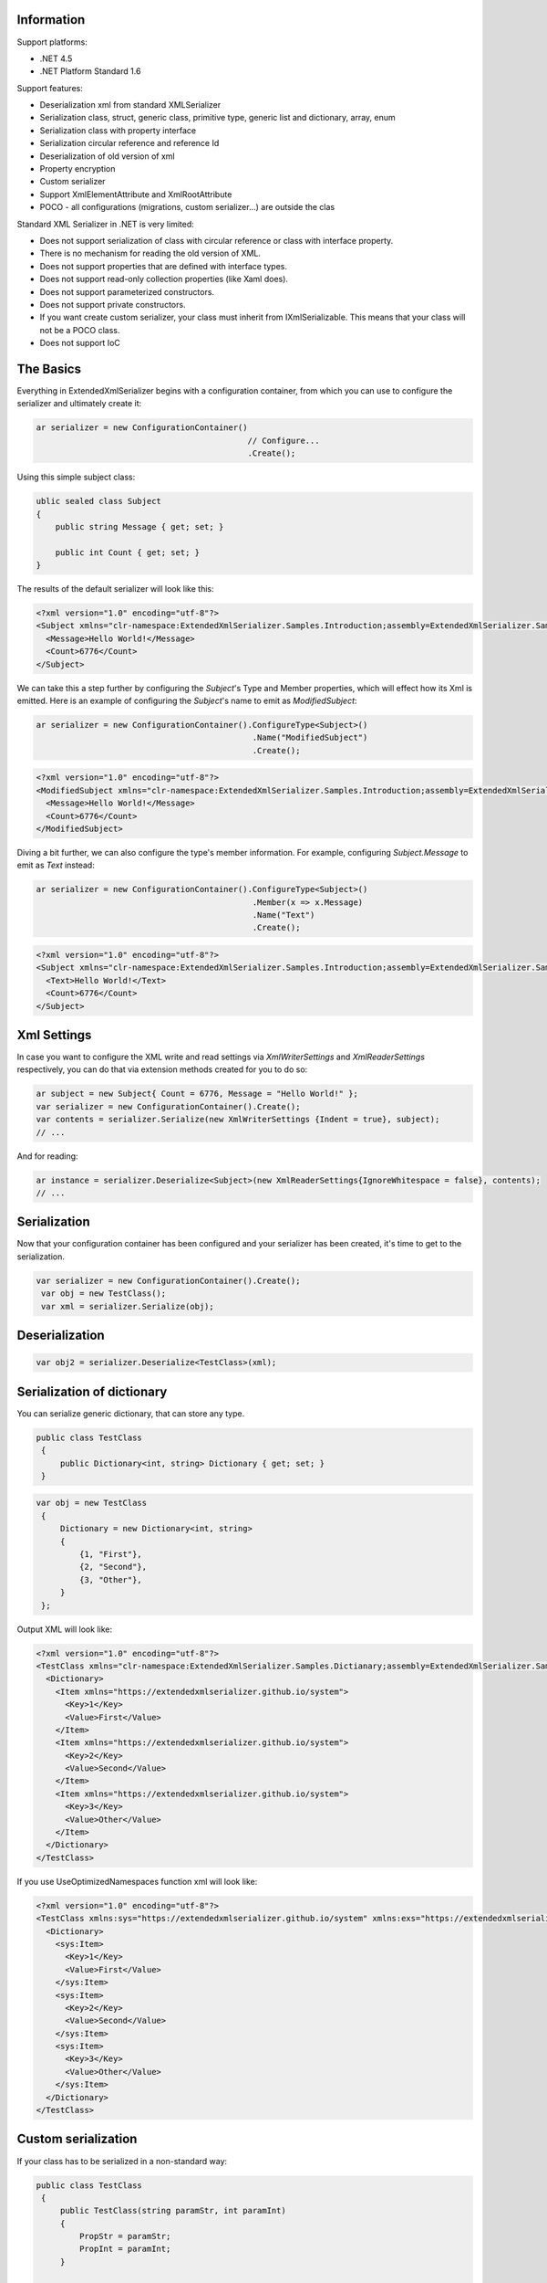 Information
===========

Support platforms:

* .NET 4.5
* .NET Platform Standard 1.6

Support features:

* Deserialization xml from standard XMLSerializer
* Serialization class, struct, generic class, primitive type, generic list and dictionary, array, enum
* Serialization class with property interface
* Serialization circular reference and reference Id
* Deserialization of old version of xml
* Property encryption
* Custom serializer
* Support XmlElementAttribute and XmlRootAttribute
* POCO - all configurations (migrations, custom serializer...) are outside the clas

Standard XML Serializer in .NET is very limited:

* Does not support serialization of class with circular reference or class with interface property.
* There is no mechanism for reading the old version of XML.
* Does not support properties that are defined with interface types.
* Does not support read-only collection properties (like Xaml does).
* Does not support parameterized constructors.
* Does not support private constructors.
* If you want create custom serializer, your class must inherit from IXmlSerializable. This means that your class will not be a POCO class.
* Does not support IoC

The Basics
==========

Everything in ExtendedXmlSerializer begins with a configuration container, from which you can use to configure the serializer and ultimately create it:

.. sourcecode:: csharp

    ar serializer = new ConfigurationContainer()
                                                // Configure...
                                                .Create();

Using this simple subject class:

.. sourcecode:: csharp

    ublic sealed class Subject
    {
        public string Message { get; set; }
    
        public int Count { get; set; }
    }

The results of the default serializer will look like this:

.. sourcecode:: xml

    <?xml version="1.0" encoding="utf-8"?>
    <Subject xmlns="clr-namespace:ExtendedXmlSerializer.Samples.Introduction;assembly=ExtendedXmlSerializer.Samples">
      <Message>Hello World!</Message>
      <Count>6776</Count>
    </Subject>

We can take this a step further by configuring the `Subject`'s Type and Member properties, which will effect how its Xml is emitted.  Here is an example of configuring the `Subject`'s name to emit as `ModifiedSubject`:

.. sourcecode:: csharp

    ar serializer = new ConfigurationContainer().ConfigureType<Subject>()
                                                 .Name("ModifiedSubject")
                                                 .Create();


.. sourcecode:: xml

    <?xml version="1.0" encoding="utf-8"?>
    <ModifiedSubject xmlns="clr-namespace:ExtendedXmlSerializer.Samples.Introduction;assembly=ExtendedXmlSerializer.Samples">
      <Message>Hello World!</Message>
      <Count>6776</Count>
    </ModifiedSubject>

Diving a bit further, we can also configure the type's member information.  For example, configuring `Subject.Message` to emit as `Text` instead:

.. sourcecode:: csharp

    ar serializer = new ConfigurationContainer().ConfigureType<Subject>()
                                                 .Member(x => x.Message)
                                                 .Name("Text")
                                                 .Create();


.. sourcecode:: xml

    <?xml version="1.0" encoding="utf-8"?>
    <Subject xmlns="clr-namespace:ExtendedXmlSerializer.Samples.Introduction;assembly=ExtendedXmlSerializer.Samples">
      <Text>Hello World!</Text>
      <Count>6776</Count>
    </Subject>

Xml Settings
============

In case you want to configure the XML write and read settings via `XmlWriterSettings` and `XmlReaderSettings` respectively, you can do that via extension methods created for you to do so:

.. sourcecode:: csharp

    ar subject = new Subject{ Count = 6776, Message = "Hello World!" };
    var serializer = new ConfigurationContainer().Create();
    var contents = serializer.Serialize(new XmlWriterSettings {Indent = true}, subject);
    // ...

And for reading:

.. sourcecode:: csharp

    ar instance = serializer.Deserialize<Subject>(new XmlReaderSettings{IgnoreWhitespace = false}, contents);
    // ...

Serialization
=============

Now that your configuration container has been configured and your serializer has been created, it's time to get to the serialization.

.. sourcecode:: csharp

    var serializer = new ConfigurationContainer().Create();
     var obj = new TestClass();
     var xml = serializer.Serialize(obj);

Deserialization
===============


.. sourcecode:: csharp

    var obj2 = serializer.Deserialize<TestClass>(xml);

Serialization of dictionary
===========================

You can serialize generic dictionary, that can store any type.

.. sourcecode:: csharp

    public class TestClass
     {
         public Dictionary<int, string> Dictionary { get; set; }
     }


.. sourcecode:: csharp

    var obj = new TestClass
     {
         Dictionary = new Dictionary<int, string>
         {
             {1, "First"},
             {2, "Second"},
             {3, "Other"},
         }
     };

Output XML will look like:

.. sourcecode:: xml

    <?xml version="1.0" encoding="utf-8"?>
    <TestClass xmlns="clr-namespace:ExtendedXmlSerializer.Samples.Dictianary;assembly=ExtendedXmlSerializer.Samples">
      <Dictionary>
        <Item xmlns="https://extendedxmlserializer.github.io/system">
          <Key>1</Key>
          <Value>First</Value>
        </Item>
        <Item xmlns="https://extendedxmlserializer.github.io/system">
          <Key>2</Key>
          <Value>Second</Value>
        </Item>
        <Item xmlns="https://extendedxmlserializer.github.io/system">
          <Key>3</Key>
          <Value>Other</Value>
        </Item>
      </Dictionary>
    </TestClass>

If you use UseOptimizedNamespaces function xml will look like:

.. sourcecode:: xml

    <?xml version="1.0" encoding="utf-8"?>
    <TestClass xmlns:sys="https://extendedxmlserializer.github.io/system" xmlns:exs="https://extendedxmlserializer.github.io/v2" xmlns="clr-namespace:ExtendedXmlSerializer.Samples.Dictianary;assembly=ExtendedXmlSerializer.Samples">
      <Dictionary>
        <sys:Item>
          <Key>1</Key>
          <Value>First</Value>
        </sys:Item>
        <sys:Item>
          <Key>2</Key>
          <Value>Second</Value>
        </sys:Item>
        <sys:Item>
          <Key>3</Key>
          <Value>Other</Value>
        </sys:Item>
      </Dictionary>
    </TestClass>

Custom serialization
====================

If your class has to be serialized in a non-standard way:

.. sourcecode:: csharp

       public class TestClass
        {
            public TestClass(string paramStr, int paramInt)
            {
                PropStr = paramStr;
                PropInt = paramInt;
            }
    
            public string PropStr { get; private set; }
            public int PropInt { get; private set; }
        }

You must create custom serializer:

.. sourcecode:: csharp

       public class TestClassSerializer : IExtendedXmlCustomSerializer<TestClass>
        {
            public TestClass Deserialize(XElement element)
            {
                var xElement = element.Member("String");
                var xElement1 = element.Member("Int");
                if (xElement != null && xElement1 != null)
                {
                    var strValue = xElement.Value;
    
                    var intValue = Convert.ToInt32(xElement1.Value);
                    return new TestClass(strValue, intValue);
                }
                throw new InvalidOperationException("Invalid xml for class TestClassWithSerializer");
            }
    
            public void Serializer(XmlWriter writer, TestClass obj)
            {
                writer.WriteElementString("String", obj.PropStr);
                writer.WriteElementString("Int", obj.PropInt.ToString(CultureInfo.InvariantCulture));
            }
        }

Then, you have to add custom serializer to configuration of TestClass:

.. sourcecode:: csharp

    var serializer = new ConfigurationContainer().Type<TestClass>()
                                                 .CustomSerializer(new TestClassSerializer())
                                                 .Create();

Deserialize old version of xml
==============================

In standard XMLSerializer you can't deserialize XML in case you change model. In ExtendedXMLSerializer you can create migrator for each class separately. E.g.: If you have big class, that uses small class and this small class will be changed you can create migrator only for this small class. You don't have to modify whole big XML. Now I will show you a simple example:
If you had a class:

.. sourcecode:: csharp

    public class TestClass
    {
        public int Id { get; set; }
        public string Type { get; set; }
    }

and generated XML look like:

.. sourcecode:: xml

    <? xml version="1.0" encoding="utf-8"?>
    <TestClass xmlns="clr-namespace:ExtendedXmlSerialization.Samples.MigrationMap;assembly=ExtendedXmlSerializer.Samples">
      <Id>1</Id>
      <Type>Type</Type>
    </TestClass>

Then you renamed property:

.. sourcecode:: csharp

    public class TestClass
    {
        public int Id { get; set; }
        public string Name { get; set; }
    }

and generated XML look like:

.. sourcecode:: xml

    <? xml version="1.0" encoding="utf-8"?>
    <TestClass xmlns:exs="https://extendedxmlserializer.github.io/v2" exs:version="1" xmlns="clr-namespace:ExtendedXmlSerialization.Samples.MigrationMap;assembly=ExtendedXmlSerializer.Samples">
      <Id>1</Id>
      <Name>Type</Name>
    </TestClass>

Then, you added new property and you wanted to calculate a new value during deserialization.

.. sourcecode:: csharp

    public class TestClass
    {
        public int Id { get; set; }
        public string Name { get; set; }
        public string Value { get; set; }
    }

and new XML should look like:

.. sourcecode:: xml

    <?xml version="1.0" encoding="utf-8"?>
    <TestClass xmlns:exs="https://extendedxmlserializer.github.io/v2" exs:version="2" xmlns="clr-namespace:ExtendedXmlSerializer.Samples.MigrationMap;assembly=ExtendedXmlSerializer.Samples">
      <Id>1</Id>
      <Name>Type</Name>
      <Value>Calculated</Value>
    </TestClass>

You can migrate (read) old version of XML using migrations:

.. sourcecode:: csharp

       public class TestClassMigrations : IEnumerable<Action<XElement>>
        {
            public static void MigrationV0(XElement node)
            {
                var typeElement = node.Member("Type");
                // Add new node
                node.Add(new XElement("Name", typeElement.Value));
                // Remove old node
                typeElement.Remove();
            }
    
            public static void MigrationV1(XElement node)
            {
                // Add new node
                node.Add(new XElement("Value", "Calculated"));
            }
    
            IEnumerator IEnumerable.GetEnumerator() => GetEnumerator();
    
            public IEnumerator<Action<XElement>> GetEnumerator()
            {
                yield return MigrationV0;
                yield return MigrationV1;
            }
        }

Then, you must register your TestClassMigrations class in configuration

.. sourcecode:: csharp

    var serializer = new ConfigurationContainer().ConfigureType<TestClass>()
                                                 .AddMigration(new TestClassMigrations())
                                                 .Create();

Extensibility
=============

With type and member configuration out of the way, we can turn our attention to what really makes ExtendedXmlSeralizer tick: extensibility.  As its name suggests, ExtendedXmlSeralizer offers a very flexible (but albeit new) extension model from which you can build your own extensions.  Pretty much all if not all features you encounter with ExtendedXmlSeralizer are through extensions.  There are quite a few in our latest version here that showcase this extensibility.  The remainder of this document will showcase the top features of ExtendedXmlSerializer that are accomplished through its extension system.

Object reference and circular reference
=======================================

If you have a class:

.. sourcecode:: csharp

    public class Person
        {
            public int Id { get; set; }
            public string Name { get; set; }
    
            public Person Boss { get; set; }
        }
    
        public class Company
        {
            public List<Person> Employees { get; set; }
        }

then you create object with circular reference, like this:

.. sourcecode:: csharp

    var boss = new Person {Id = 1, Name = "John"};
    boss.Boss = boss; //himself boss
    var worker = new Person {Id = 2, Name = "Oliver"};
    worker.Boss = boss;
    var obj = new Company
    {
        Employees = new List<Person>
        {
            worker,
            boss
        }
    };

You must configure Person class as reference object:

.. sourcecode:: csharp

    var serializer = new ConfigurationContainer().ConfigureType<Person>()
                                                 .EnableReferences(p => p.Id)
                                                 .Create();

Output XML will look like this:

.. sourcecode:: xml

    <?xml version="1.0" encoding="utf-8"?>
    <Company xmlns="clr-namespace:ExtendedXmlSerializer.Samples.ObjectReference;assembly=ExtendedXmlSerializer.Samples">
      <Employees>
        <Capacity>4</Capacity>
        <Person Id="2">
          <Name>Oliver</Name>
          <Boss Id="1">
            <Name>John</Name>
            <Boss xmlns:exs="https://extendedxmlserializer.github.io/v2" exs:entity="1" />
          </Boss>
        </Person>
        <Person xmlns:exs="https://extendedxmlserializer.github.io/v2" exs:entity="1" />
      </Employees>
    </Company>

Property Encryption
===================

If you have a class with a property that needs to be encrypted:

.. sourcecode:: csharp

    public class Person
        {
            public string Name { get; set; }
            public string Password { get; set; }
        }

You must implement interface IEncryption. For example, it will show the Base64 encoding, but in the real world better to use something safer, eg. RSA.:

.. sourcecode:: csharp

        public class CustomEncryption : IEncryption
        {
            public string Parse(string data)
                => Encoding.UTF8.GetString(Convert.FromBase64String(data));
    
            public string Format(string instance)
                => Convert.ToBase64String(Encoding.UTF8.GetBytes(instance));
        }

Then, you have to specify which properties are to be encrypted and register your IEncryption implementation.

.. sourcecode:: csharp

    var serializer = new ConfigurationContainer().UseEncryptionAlgorithm(new CustomEncryption())
                                                 .ConfigureType<Person>()
                                                 .Member(p => p.Password)
                                                 .Encrypt()
                                                 .Create();

Custom Conversion
=================

ExtendedXmlSerializer does a pretty decent job (if we do say so ourselves) of composing and decomposing objects, but if you happen to have a type that you want serialized in a certain way, and this type can be destructured into a `string`, then you can register a custom converter for it.

Using the following:

.. sourcecode:: csharp

    ublic sealed class CustomStructConverter : IConverter<CustomStruct>
    {
        public static CustomStructConverter Default { get; } = new CustomStructConverter();
        CustomStructConverter() {}
    
        public bool IsSatisfiedBy(TypeInfo parameter) => typeof(CustomStruct).GetTypeInfo()
                                                                                .IsAssignableFrom(parameter);
    
        public CustomStruct Parse(string data) =>
            int.TryParse(data, out var number) ? new CustomStruct(number) : CustomStruct.Default;
    
        public string Format(CustomStruct instance) => instance.Number.ToString();
    }
    
    public struct CustomStruct
    {
        public static CustomStruct Default { get; } = new CustomStruct(6776);
    
        public CustomStruct(int number)
        {
            Number = number;
        }
        public int Number { get; }
    }

Register the converter:

.. sourcecode:: csharp

    ar serializer = new ConfigurationContainer().Register(CustomStructConverter.Default).Create();
    var subject = new CustomStruct(123);
    var contents = serializer.Serialize(subject);
    // ...


.. sourcecode:: xml

    <?xml version="1.0" encoding="utf-8"?>
    <CustomStruct xmlns="clr-namespace:ExtendedXmlSerializer.Samples.Extensibility;assembly=ExtendedXmlSerializer.Samples">123</CustomStruct>

Optimized Namespaces
====================

By default Xml namespaces are emitted on an "as needed" basis:

.. sourcecode:: xml

    <?xml version="1.0" encoding="utf-8"?>
    <List xmlns:exs="https://extendedxmlserializer.github.io/v2" exs:arguments="Object" xmlns="https://extendedxmlserializer.github.io/system">
      <Capacity>4</Capacity>
      <Subject xmlns="clr-namespace:ExtendedXmlSerializer.Samples.Extensibility;assembly=ExtendedXmlSerializer.Samples">
        <Message>First</Message>
      </Subject>
      <Subject xmlns="clr-namespace:ExtendedXmlSerializer.Samples.Extensibility;assembly=ExtendedXmlSerializer.Samples">
        <Message>Second</Message>
      </Subject>
      <Subject xmlns="clr-namespace:ExtendedXmlSerializer.Samples.Extensibility;assembly=ExtendedXmlSerializer.Samples">
        <Message>Third</Message>
      </Subject>
    </List>

But with one call to the `UseOptimizedNamespaces` call, namespaces get placed at the root of the document, thereby reducing document footprint:

.. sourcecode:: csharp

    ar serializer = new ConfigurationContainer().UseOptimizedNamespaces()
                                                 .Create();
    var subject = new List<object>{ new Subject{ Message = "First" }, new Subject{ Message = "Second" }, new Subject{ Message = "Third" } };
    var contents = serializer.Serialize(subject);
    // ...


.. sourcecode:: xml

    <?xml version="1.0" encoding="utf-8"?>
    <List xmlns:ns1="clr-namespace:ExtendedXmlSerializer.Samples.Extensibility;assembly=ExtendedXmlSerializer.Samples" xmlns:exs="https://extendedxmlserializer.github.io/v2" exs:arguments="Object" xmlns="https://extendedxmlserializer.github.io/system">
      <Capacity>4</Capacity>
      <ns1:Subject>
        <Message>First</Message>
      </ns1:Subject>
      <ns1:Subject>
        <Message>Second</Message>
      </ns1:Subject>
      <ns1:Subject>
        <Message>Third</Message>
      </ns1:Subject>
    </List>

Implicit Namespaces/Typing
==========================

If you don't like namespaces at all, you can register types so that they do not emit namespaces when they are rendered into a document:

.. sourcecode:: csharp

    ar serializer = new ConfigurationContainer().EnableImplicitTyping(typeof(Subject))
                                                 .Create();
    var subject = new Subject{ Message = "Hello World!  No namespaces, yay!" };
    var contents = serializer.Serialize(subject);
    // ...


.. sourcecode:: xml

    <?xml version="1.0" encoding="utf-8"?>
    <Subject>
      <Message>Hello World!  No namespaces, yay!</Message>
    </Subject>

Auto-Formatting (Attributes)
============================

The default behavior for emitting data in an Xml document is to use elements, which can be a little chatty and verbose:

.. sourcecode:: csharp

    ar serializer = new ConfigurationContainer().UseOptimizedNamespaces()
                                                 .Create();
    var subject = new List<object>{ new Subject{ Message = "First" }, new Subject{ Message = "Second" }, new Subject{ Message = "Third" } };
    var contents = serializer.Serialize(subject);
    // ...


.. sourcecode:: xml

    <?xml version="1.0" encoding="utf-8"?>
    <SubjectWithThreeProperties xmlns="clr-namespace:ExtendedXmlSerializer.Samples.Extensibility;assembly=ExtendedXmlSerializer.Samples">
      <Number>123</Number>
      <Message>Hello World!</Message>
      <Time>2017-10-19T03:06:31.5282123-04:00</Time>
    </SubjectWithThreeProperties>

Making use of the `UseAutoFormatting` call will enable all types that have a registered `IConverter` (convert to string and back) to emit as attributes:

.. sourcecode:: xml

    <?xml version="1.0" encoding="utf-8"?>
    <SubjectWithThreeProperties Number="123" Message="Hello World!" Time="2017-10-19T03:06:31.5282123-04:00" xmlns="clr-namespace:ExtendedXmlSerializer.Samples.Extensibility;assembly=ExtendedXmlSerializer.Samples" />

Private Constructors
====================

One of the limitations of the classic XmlSerializer is that it does not support private constructors, but ExtendedXmlSerializer does via its `EnableAllConstructors` call:

.. sourcecode:: csharp

    ublic sealed class SubjectByFactory
    {
        public static SubjectByFactory Create(string message) => new SubjectByFactory(message);
    
        SubjectByFactory() : this(null) {} // Used by serializer.
    
        SubjectByFactory(string message) => Message = message;
    
        public string Message { get; set; }
    }


.. sourcecode:: csharp

    ar serializer = new ConfigurationContainer().EnableAllConstructors()
                                                 .Create();
    var subject = SubjectByFactory.Create("Hello World!");
    var contents = serializer.Serialize(subject);
    // ...


.. sourcecode:: xml

    <?xml version="1.0" encoding="utf-8"?>
    <SubjectByFactory xmlns="clr-namespace:ExtendedXmlSerializer.Samples.Extensibility;assembly=ExtendedXmlSerializer.Samples">
      <Message>Hello World!</Message>
    </SubjectByFactory>

Parameterized Members and Content
=================================

Taking this concept bit further leads to a favorite feature of ours in ExtendedXmlSerlializer.  The classic serializer only supports parameterless public constructors.  With ExtendedXmlSerializer, you can use the `EnableParameterizedContent` call to enable parameterized parameters in the constructor that by convention have the same name as the property for which they are meant to assign:

.. sourcecode:: csharp

    ublic sealed class ParameterizedSubject
    {
        public ParameterizedSubject(string message, int number, DateTime time)
        {
            Message = message;
            Number = number;
            Time = time;
        }
    
        public string Message { get; }
        public int Number { get; }
        public DateTime Time { get; }
    }


.. sourcecode:: csharp

    ar serializer = new ConfigurationContainer().EnableParameterizedContent()
                                                 .Create();
    var subject = new ParameterizedSubject("Hello World!", 123, DateTime.Now);
    var contents = serializer.Serialize(subject);
    // ...


.. sourcecode:: xml

    <?xml version="1.0" encoding="utf-8"?>
    <ParameterizedSubject xmlns="clr-namespace:ExtendedXmlSerializer.Samples.Extensibility;assembly=ExtendedXmlSerializer.Samples">
      <Message>Hello World!</Message>
      <Number>123</Number>
      <Time>2017-10-19T03:06:31.664737-04:00</Time>
    </ParameterizedSubject>

Tuples
======

By enabling parameterized content, it opens up a lot of possibilities, like being able to serialize Tuples.  Of course, serializable Tuples were introduced recently with the latest version of C#.  Here, however, you can couple this with our member-naming funtionality and provide better naming for your tuple properties:

.. sourcecode:: csharp

    ar serializer = new ConfigurationContainer().EnableParameterizedContent()
                                                 .Type<Tuple<string>>()
                                                 .Member(x => x.Item1)
                                                 .Name("Message")
                                                 .Create();
    var subject = Tuple.Create("Hello World!");
    var contents = serializer.Serialize(subject);
    // ...


.. sourcecode:: xml

    <?xml version="1.0" encoding="utf-8"?>
    <Tuple xmlns:exs="https://extendedxmlserializer.github.io/v2" exs:arguments="string" xmlns="https://extendedxmlserializer.github.io/system">
      <Message>Hello World!</Message>
    </Tuple>

Experimental Xaml-ness: Attached Properties
===========================================

We went ahead and got a little cute with v2 of ExtendedXmlSerializer, adding support for Attached Properties on objects in your serialized object graph.  But instead of constraining it to objects that inherit from `DependencyObject`, *every* object can benefit from it.  Check it out:

.. sourcecode:: csharp

    sealed class NameProperty : ReferenceProperty<Subject, string>
        {
            public const string DefaultMessage = "The Name Has Not Been Set";
    
            public static NameProperty Default { get; } = new NameProperty();
            NameProperty() : base(() => Default, x => DefaultMessage) {}
        }
    
        sealed class NumberProperty : StructureProperty<Subject, int>
        {
            public const int DefaultValue = 123;
    
            public static NumberProperty Default { get; } = new NumberProperty();
            NumberProperty() : base(() => Default, x => DefaultValue) {}
        }
    


.. sourcecode:: csharp

    ar serializer = new ConfigurationContainer().EnableAttachedProperties(NameProperty.Default,
                                                                            NumberProperty.Default)
                                                 .Create();
    var subject = new Subject {Message = "Hello World!"};
    subject.Set(NameProperty.Default, "Hello World from Attached Properties!");
    subject.Set(NumberProperty.Default, 123);
    
    var contents = serializer.Serialize(subject);
    // ...


.. sourcecode:: xml

    <?xml version="1.0" encoding="utf-8"?>
    <Subject xmlns="clr-namespace:ExtendedXmlSerializer.Samples.Extensibility;assembly=ExtendedXmlSerializer.Samples">
      <Message>Hello World!</Message>
      <NameProperty.Default>Hello World from Attached Properties!</NameProperty.Default>
      <NumberProperty.Default>123</NumberProperty.Default>
    </Subject>

(Please note that this feature is experimental, but please try it out and let us know what you think!)

Experimental Xaml-ness: Markup Extensions
=========================================

Saving the best feaure for last, we have experimental support for one of Xaml's greatest features, Markup Extensions:

.. sourcecode:: csharp

    ealed class Extension : IMarkupExtension
    {
        const string Message = "Hello World from Markup Extension! Your message is: ", None = "N/A";
    
        readonly string _message;
    
        public Extension() : this(None) {}
    
        public Extension(string message)
        {
            _message = message;
        }
    
        public object ProvideValue(IServiceProvider serviceProvider) => string.Concat(Message, _message);
    }


.. sourcecode:: csharp

    ar contents =
        @"<?xml version=""1.0"" encoding=""utf-8""?>
            <Subject xmlns=""clr-namespace:ExtendedXmlSerializer.Samples.Extensibility;assembly=ExtendedXmlSerializer.Samples""
            Message=""{Extension 'PRETTY COOL HUH!!!'}"" />";
    var serializer = new ConfigurationContainer().EnableMarkupExtensions()
                                                 .Create();
    var subject = serializer.Deserialize<Subject>(contents);
    Console.WriteLine(subject.Message); // "Hello World from Markup Extension! Your message is: PRETTY COOL HUH!!!"

(Please note that this feature is experimental, but please try it out and let us know what you think!)

How to Upgrade from v1.x to v2
==============================

Finally, if you have documents from v1, you will need to upgrade them to v2 to work.  This involves reading the document in an instance of v1 serializer, and then writing it in an instance of v2 serializer.  We have provided the `ExtendedXmlSerializer.Legacy` nuget package to assist in this goal.

.. sourcecode:: xml

    <?xml version="1.0" encoding="utf-8"?><ArrayOfSubject><Subject type="ExtendedXmlSerializer.Samples.Introduction.Subject"><Message>First</Message><Count>0</Count></Subject><Subject type="ExtendedXmlSerializer.Samples.Introduction.Subject"><Message>Second</Message><Count>0</Count></Subject><Subject type="ExtendedXmlSerializer.Samples.Introduction.Subject"><Message>Third</Message><Count>0</Count></Subject></ArrayOfSubject>


.. sourcecode:: csharp

    ar legacySerializer = new ExtendedXmlSerialization.ExtendedXmlSerializer();
    var content = File.ReadAllText(@"bin\Upgrade.Example.v1.xml"); // Path to your legacy xml file.
    var subject = legacySerializer.Deserialize<List<Subject>>(content);
    
    // Upgrade
    var serializer = new ConfigurationContainer().Create();
    var contents = serializer.Serialize(new XmlWriterSettings{Indent = true}, subject);
    File.WriteAllText(@"bin\Upgrade.Example.v2.xml", contents);
    // ...


.. sourcecode:: xml

    <?xml version="1.0" encoding="utf-8"?>
    <List xmlns:ns1="clr-namespace:ExtendedXmlSerializer.Samples.Introduction;assembly=ExtendedXmlSerializer.Samples" xmlns:exs="https://extendedxmlserializer.github.io/v2" exs:arguments="ns1:Subject" xmlns="https://extendedxmlserializer.github.io/system">
      <Capacity>4</Capacity>
      <ns1:Subject>
        <Message>First</Message>
        <Count>0</Count>
      </ns1:Subject>
      <ns1:Subject>
        <Message>Second</Message>
        <Count>0</Count>
      </ns1:Subject>
      <ns1:Subject>
        <Message>Third</Message>
        <Count>0</Count>
      </ns1:Subject>
    </List>

History
=======


* 2017-??-?? - v2.0.0 - Rewritten version

Authors
=======


* `Wojciech Nagórski <https://github.com/wojtpl2>`__
* `Mike-EEE <https://github.com/Mike-EEE>`__

